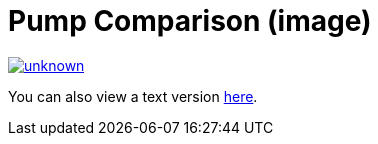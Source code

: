 = Pump Comparison (image)

image::https://media.discordapp.net/attachments/776217889551679538/802659153557454848/unknown.png[link=https://media.discordapp.net/attachments/776217889551679538/802659153557454848/unknown.png]

You can also view a text version xref:pump-comparison-text.adoc[here].